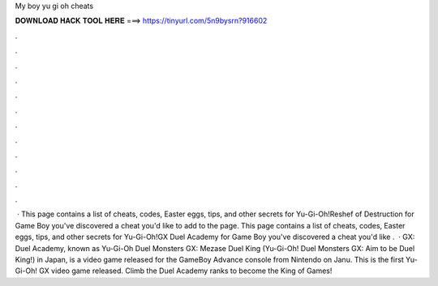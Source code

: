 My boy yu gi oh cheats

𝐃𝐎𝐖𝐍𝐋𝐎𝐀𝐃 𝐇𝐀𝐂𝐊 𝐓𝐎𝐎𝐋 𝐇𝐄𝐑𝐄 ===> https://tinyurl.com/5n9bysrn?916602

.

.

.

.

.

.

.

.

.

.

.

.

 · This page contains a list of cheats, codes, Easter eggs, tips, and other secrets for Yu-Gi-Oh!Reshef of Destruction for Game Boy  you've discovered a cheat you'd like to add to the page. This page contains a list of cheats, codes, Easter eggs, tips, and other secrets for Yu-Gi-Oh!GX Duel Academy for Game Boy  you've discovered a cheat you'd like .  · GX: Duel Academy, known as Yu-Gi-Oh Duel Monsters GX: Mezase Duel King (Yu-Gi-Oh! Duel Monsters GX: Aim to be Duel King!) in Japan, is a video game released for the GameBoy Advance console from Nintendo on Janu. This is the first Yu-Gi-Oh! GX video game released. Climb the Duel Academy ranks to become the King of Games!
